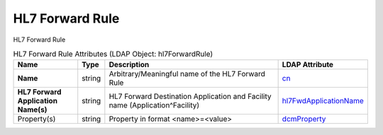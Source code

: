 HL7 Forward Rule
================
HL7 Forward Rule

.. tabularcolumns:: |p{4cm}|l|p{8cm}|l|
.. csv-table:: HL7 Forward Rule Attributes (LDAP Object: hl7ForwardRule)
    :header: Name, Type, Description, LDAP Attribute
    :widths: 20, 7, 60, 13

    "**Name**",string,"Arbitrary/Meaningful name of the HL7 Forward Rule","
    .. _cn:

    cn_"
    "**HL7 Forward Application Name(s)**",string,"HL7 Forward Destination Application and Facility name (Application^Facility)","
    .. _hl7FwdApplicationName:

    hl7FwdApplicationName_"
    "Property(s)",string,"Property in format <name>=<value>","
    .. _dcmProperty:

    dcmProperty_"
